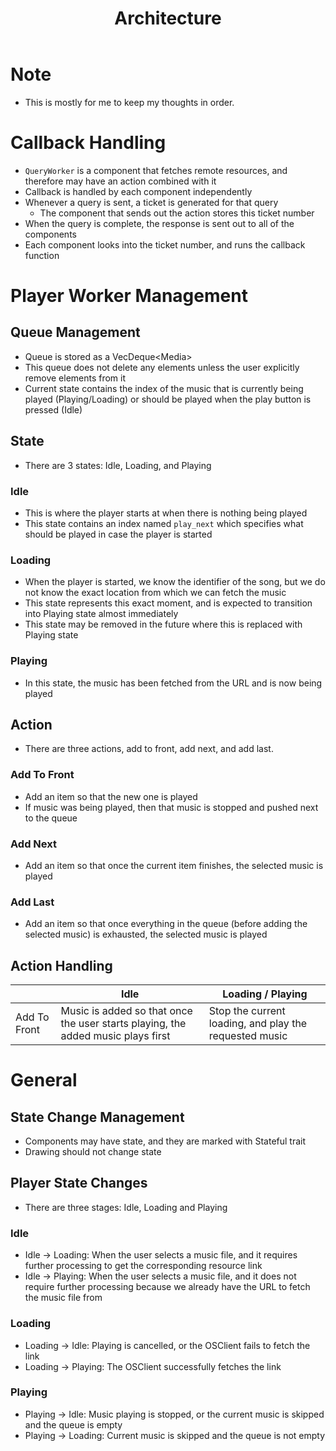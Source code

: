 :PROPERTIES:
:ID:       2c0d8ff0-5fb3-4eb1-a979-403c08867912
:END:
#+TITLE: Architecture
* Note
- This is mostly for me to keep my thoughts in order.
* Callback Handling
- =QueryWorker= is a component that fetches remote resources, and therefore may have an action combined with it
- Callback is handled by each component independently
- Whenever a query is sent, a ticket is generated for that query
  - The component that sends out the action stores this ticket number
- When the query is complete, the response is sent out to all of the components
- Each component looks into the ticket number, and runs the callback function
* Player Worker Management
** Queue Management
- Queue is stored as a VecDeque<Media>
- This queue does not delete any elements unless the user explicitly remove elements from it
- Current state contains the index of the music that is currently being played (Playing/Loading) or should be played when the play button is pressed (Idle) 
** State
- There are 3 states: Idle, Loading, and Playing
*** Idle
- This is where the player starts at when there is nothing being played
- This state contains an index named =play_next= which specifies what should be played in case the player is started
*** Loading
- When the player is started, we know the identifier of the song, but we do not know the exact location from which we can fetch the music
- This state represents this exact moment, and is expected to transition into Playing state almost immediately
- This state may be removed in the future where this is replaced with Playing state
*** Playing
- In this state, the music has been fetched from the URL and is now being played
** Action
- There are three actions, add to front, add next, and add last.
*** Add To Front
- Add an item so that the new one is played
- If music was being played, then that music is stopped and pushed next to the queue
*** Add Next
- Add an item so that once the current item finishes, the selected music is played
*** Add Last
- Add an item so that once everything in the queue (before adding the selected music) is exhausted, the selected music is played
** Action Handling
|              | Idle                                                                             | Loading / Playing                                      |
|--------------+----------------------------------------------------------------------------------+--------------------------------------------------------|
| Add To Front | Music is added so that once the user starts playing, the added music plays first | Stop the current loading, and play the requested music |
* General
** State Change Management
- Components may have state, and they are marked with Stateful trait
- Drawing should not change state
** Player State Changes
- There are three stages: Idle, Loading and Playing
*** Idle
- Idle -> Loading: When the user selects a music file, and it requires further processing to get the corresponding resource link
- Idle -> Playing: When the user selects a music file, and it does not require further processing because we already have the URL to fetch the music file from
*** Loading
- Loading -> Idle: Playing is cancelled, or the OSClient fails to fetch the link
- Loading -> Playing: The OSClient successfully fetches the link
*** Playing
- Playing -> Idle: Music playing is stopped, or the current music is skipped and the queue is empty
- Playing -> Loading: Current music is skipped and the queue is not empty



